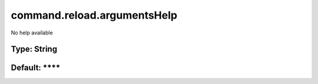 ============================
command.reload.argumentsHelp
============================

No help available

Type: String
~~~~~~~~~~~~
Default: ****
~~~~~~~~~~~~~
